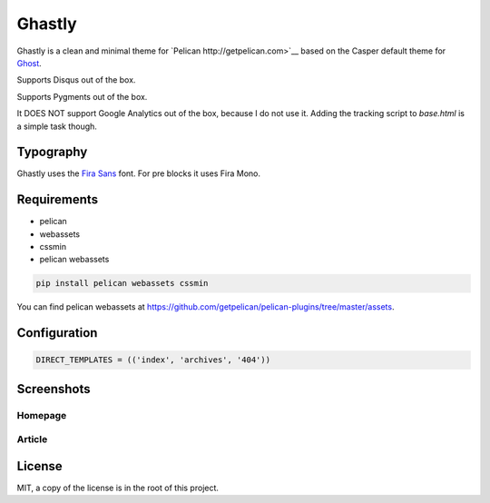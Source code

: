 =======
Ghastly
=======

Ghastly is a clean and minimal theme for `Pelican http://getpelican.com>`__
based on the Casper default theme for `Ghost <https://ghost.org/>`__.

Supports Disqus out of the box.

Supports Pygments out of the box.

It DOES NOT support Google Analytics out of the box, because I do not use it. Adding
the tracking script to `base.html` is a simple task though.

Typography
==========

Ghastly uses the `Fira Sans <http://dev.carrois.com/fira-3-1/>`__ font. For 
pre blocks it uses Fira Mono.

Requirements
============

- pelican
- webassets
- cssmin
- pelican webassets

.. code::

    pip install pelican webassets cssmin

You can find pelican webassets at `https://github.com/getpelican/pelican-plugins/tree/master/assets <https://github.com/getpelican/pelican-plugins/tree/master/assets>`__.

Configuration
=============

.. code:: python

    DIRECT_TEMPLATES = (('index', 'archives', '404'))

Screenshots
===========

Homepage
--------

.. image:: https://github.com/kura/ghastly/blob/master/homepage.png

Article
-------

.. image:: https://github.com/kura/ghastly/blob/master/article.png

License
=======

MIT, a copy of the license is in the root of this project.